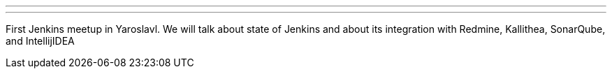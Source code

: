 ---
:page-eventTitle: Yaroslavl JAM
:page-eventStartDate: 2018-07-20T18:00:00
:page-eventLink: https://www.meetup.com/Yaroslavl-Jenkins-Meetup/events/252365046/
---
First Jenkins meetup in Yaroslavl.
We will talk about state of Jenkins and
about its integration with Redmine, Kallithea, SonarQube, and IntellijIDEA

